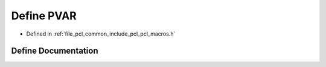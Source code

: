 .. _exhale_define_pcl__macros_8h_1a4f3e240b3abcc16fe55a9ef2763d118a:

Define PVAR
===========

- Defined in :ref:`file_pcl_common_include_pcl_pcl_macros.h`


Define Documentation
--------------------


.. doxygendefine:: PVAR
